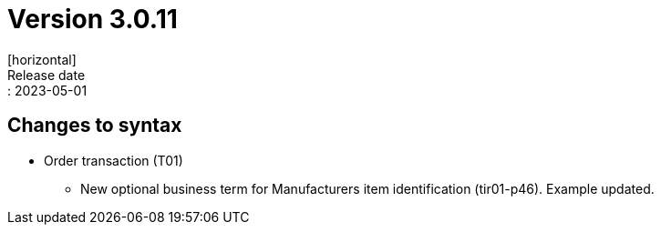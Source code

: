 = Version 3.0.11
[horizontal]
Release date:: 2023-05-01

== Changes to syntax
* Order transaction (T01)
** New optional business term for Manufacturers item identification (tir01-p46). Example updated.
